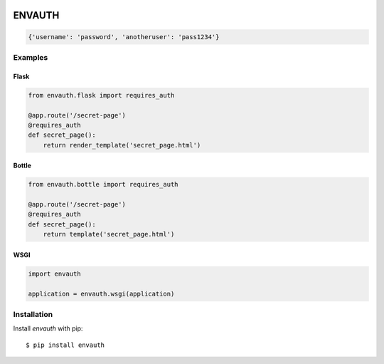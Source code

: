 .. image:: http://www.authenticationtutorial.com/tutorial/basiclogin.gif
    :alt: pypi
    :align: left
    :target: https://pypi.python.org/pypi/envauth

ENVAUTH
=======

.. code:: javascript

    {'username': 'password', 'anotheruser': 'pass1234'}

Examples
--------

Flask
*****

.. code:: python

    from envauth.flask import requires_auth

    @app.route('/secret-page')
    @requires_auth
    def secret_page():
        return render_template('secret_page.html')

Bottle
******

.. code:: python

    from envauth.bottle import requires_auth

    @app.route('/secret-page')
    @requires_auth
    def secret_page():
        return template('secret_page.html')

WSGI
****

.. code:: python

    import envauth

    application = envauth.wsgi(application)

Installation
------------

Install *envauth* with pip:

::

    $ pip install envauth